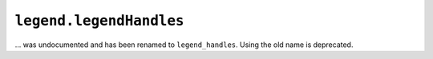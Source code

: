 ``legend.legendHandles``
~~~~~~~~~~~~~~~~~~~~~~~~

... was undocumented and has been renamed to ``legend_handles``. Using the
old name is deprecated.

